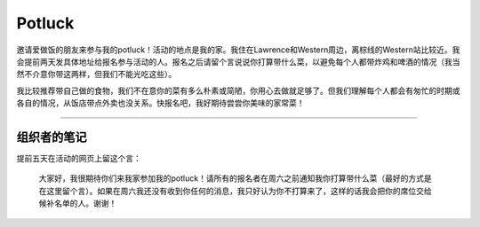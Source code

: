 Potluck
=======

邀请爱做饭的朋友来参与我的potluck！活动的地点是我的家。我住在Lawrence和Western周边，离棕线的Western站比较近。我会提前两天发具体地址给报名参与活动的人。报名之后请留个言说说你打算带什么菜，以避免每个人都带炸鸡和啤酒的情况（我当然不介意你带这两样，但我们不能光吃这些）。

我比较推荐带自己做的食物，我们不在意你的菜有多么朴素或简陋，你用心去做就足够了。但我们理解每个人都会有匆忙的时期或各自的情况，从饭店带点外卖也没关系。快报名吧，我好期待尝尝你美味的家常菜！

-----

组织者的笔记
----------

提前五天在活动的网页上留这个言：

  大家好，我很期待你们来我家参加我的potluck！请所有的报名者在周六之前通知我你打算带什么菜（最好的方式是在这里留个言）。如果在周六我还没有收到你任何的消息，我只好认为你不打算来了，这样的话我会把你的席位交给候补名单的人。谢谢！
